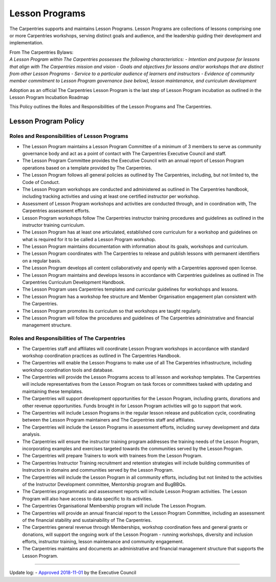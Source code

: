 Lesson Programs
---------------

The Carpentries supports and maintains Lesson Programs. Lesson Programs
are collections of lessons comprising one or more Carpentries workshops,
serving distinct goals and audience, and the leadership guiding their
development and implementation.

| From The Carpentries Bylaws:
| *A Lesson Program within The Carpentries possesses the following
  characteristics:
  - Intention and purpose for lessons that align with The Carpentries
  mission and vision - Goals and objectives for lessons and/or workshops
  that are distinct from other Lesson Programs - Service to a particular
  audience of learners and instructors - Evidence of community member
  commitment to Lesson Program governance (see below), lesson
  maintenance, and curriculum development*

Adoption as an official The Carpentries Lesson Program is the last step
of Lesson Program incubation as outlined in the Lesson Program
Incubation Roadmap

This Policy outlines the Roles and Responsibilities of the Lesson
Programs and The Carpentries.

Lesson Program Policy
~~~~~~~~~~~~~~~~~~~~~

Roles and Responsibilities of Lesson Programs
^^^^^^^^^^^^^^^^^^^^^^^^^^^^^^^^^^^^^^^^^^^^^

-  The Lesson Program maintains a Lesson Program Committee of a minimum
   of 3 members to serve as community governance body and act as a point
   of contact with The Carpentries Executive Council and staff.
-  The Lesson Program Committee provides the Executive Council with an
   annual report of Lesson Program operations based on a template
   provided by The Carpentries.
-  The Lesson Program follows all general policies as outlined by The
   Carpentries, including, but not limited to, the Code of Conduct.
-  The Lesson Program workshops are conducted and administered as
   outlined in The Carpentries handbook, including tracking activities
   and using at least one certified instructor per workshop.
-  Assessment of Lesson Program workshops and activities are conducted
   through, and in coordination with, The Carpentries assessment
   efforts.
-  Lesson Program workshops follow The Carpentries instructor training
   procedures and guidelines as outlined in the instructor training
   curriculum.
-  The Lesson Program has at least one articulated, established core
   curriculum for a workshop and guidelines on what is required for it
   to be called a Lesson Program workshop.
-  The Lesson Program maintains documentation with information about its
   goals, workshops and curriculum.
-  The Lesson Program coordinates with The Carpentries to release and
   publish lessons with permanent identifiers on a regular basis.
-  The Lesson Program develops all content collaboratively and openly
   with a Carpentries approved open license.
-  The Lesson Program maintains and develops lessons in accordance with
   Carpentries guidelines as outlined in The Carpentries Curriculum
   Development Handbook.
-  The Lesson Program uses Carpentries templates and curricular
   guidelines for workshops and lessons.
-  The Lesson Program has a workshop fee structure and Member
   Organisation engagement plan consistent with The Carpentries.
-  The Lesson Program promotes its curriculum so that workshops are
   taught regularly.
-  The Lesson Program will follow the procedures and guidelines of The
   Carpentries administrative and financial management structure.

Roles and Responsibilities of The Carpentries
^^^^^^^^^^^^^^^^^^^^^^^^^^^^^^^^^^^^^^^^^^^^^

-  The Carpentries staff and affiliates will coordinate Lesson Program
   workshops in accordance with standard workshop coordination practices
   as outlined in The Carpentries Handbook.
-  The Carpentries will enable the Lesson Programs to make use of all
   The Carpentries infrastructure, including workshop coordination tools
   and database.
-  The Carpentries will provide the Lesson Programs access to all lesson
   and workshop templates. The Carpentries will include representatives
   from the Lesson Program on task forces or committees tasked with
   updating and maintaining these templates.
-  The Carpentries will support development opportunities for the Lesson
   Program, including grants, donations and other revenue opportunities.
   Funds brought in for Lesson Program activities will go to support
   that work.
-  The Carpentries will include Lesson Programs in the regular lesson
   release and publication cycle, coordinating between the Lesson
   Program maintainers and The Carpentries staff and affiliates.
-  The Carpentries will include the Lesson Programs in assessment
   efforts, including survey development and data analysis.
-  The Carpentries will ensure the instructor training program addresses
   the training needs of the Lesson Program, incorporating examples and
   exercises targeted towards the communities served by the Lesson
   Program.
-  The Carpentries will prepare Trainers to work with trainees from the
   Lesson Program.
-  The Carpentries Instructor Training recruitment and retention
   strategies will include building communities of Instructors in
   domains and communities served by the Lesson Program.
-  The Carpentries will include the Lesson Program in all community
   efforts, including but not limited to the activities of the
   Instructor Development committee, Mentorship program and BugBBQs.
-  The Carpentries programmatic and assessment reports will include
   Lesson Program activities. The Lesson Program will also have access
   to data specific to its activities.
-  The Carpentries Organisational Membership program will include The
   Lesson Program.
-  The Carpentries will provide an annual financial report to the Lesson
   Program Committee, including an assessment of the financial stability
   and sustainability of The Carpentries.
-  The Carpentries general revenue through Memberships, workshop
   coordination fees and general grants or donations, will support the
   ongoing work of the Lesson Program - running workshops, diversity and
   inclusion efforts, instructor training, lesson maintenance and
   community engagement.
-  The Carpentries maintains and documents an administrative and
   financial management structure that supports the Lesson Program.

--------------

Update log: - `Approved
2018-11-01 <https://github.com/carpentries/executive-council-info/issues/5>`__
by the Executive Council
